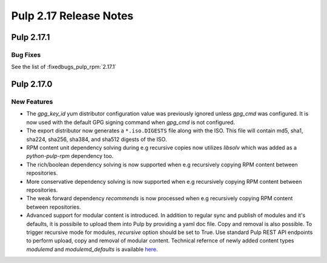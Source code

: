 =======================
Pulp 2.17 Release Notes
=======================


Pulp 2.17.1
===========

Bug Fixes
---------

See the list of :fixedbugs_pulp_rpm:`2.17.1`


Pulp 2.17.0
===========

New Features
------------

* The `gpg_key_id` yum distributor configuration value was previously ignored
  unless `gpg_cmd` was configured.  It is now used with the default GPG signing
  command when `gpg_cmd` is not configured.

* The export distributor now generates a ``*.iso.DIGESTS`` file along with the ISO.
  This file will contain md5, sha1, sha224, sha256, sha384, and sha512 digests of the ISO.

* RPM content unit dependency solving during e.g recursive copies now utilizes
  `libsolv` which was added as a `python-pulp-rpm` dependency too.

* The rich/boolean dependency solving is now supported when e.g recursively
  copying RPM content between repositories.

* More conservative dependency solving is now supported when e.g recursively
  copying RPM content between repositories.

* The weak forward dependency `recommends` is now processed when e.g recursively
  copying RPM content between repositories.

* Advanced support for modular content is introduced. In addition to regular sync and publish
  of modules and it's defaults, it is possibile to upload them into Pulp by providing a yaml doc
  file. Copy and removal is also possible. To trigger recursive mode for modules, `recursive` option
  should be set to True. Use standard Pulp REST API endpoints to perform upload, copy and removal of
  modular content.
  Technical refernce of newly added content types `modulemd` and `modulemd_defaults` is available
  `here <https://docs.pulpproject.org/plugins/pulp_rpm/tech-reference/yum-plugins.html#module-metadata>`_.
